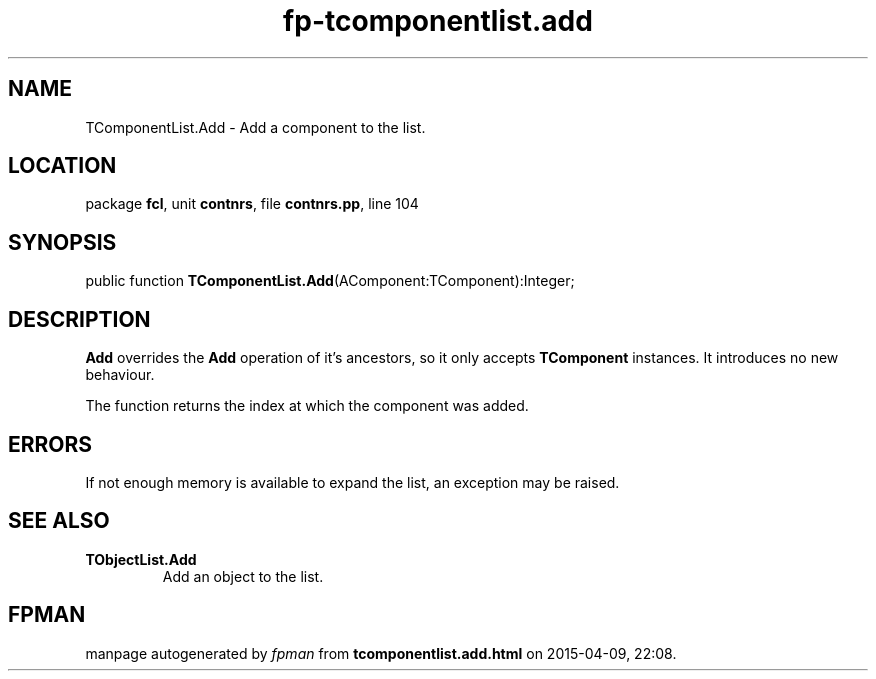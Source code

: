 .\" file autogenerated by fpman
.TH "fp-tcomponentlist.add" 3 "2014-03-14" "fpman" "Free Pascal Programmer's Manual"
.SH NAME
TComponentList.Add - Add a component to the list.
.SH LOCATION
package \fBfcl\fR, unit \fBcontnrs\fR, file \fBcontnrs.pp\fR, line 104
.SH SYNOPSIS
public function \fBTComponentList.Add\fR(AComponent:TComponent):Integer;
.SH DESCRIPTION
\fBAdd\fR overrides the \fBAdd\fR operation of it's ancestors, so it only accepts \fBTComponent\fR instances. It introduces no new behaviour.

The function returns the index at which the component was added.


.SH ERRORS
If not enough memory is available to expand the list, an exception may be raised.


.SH SEE ALSO
.TP
.B TObjectList.Add
Add an object to the list.

.SH FPMAN
manpage autogenerated by \fIfpman\fR from \fBtcomponentlist.add.html\fR on 2015-04-09, 22:08.

